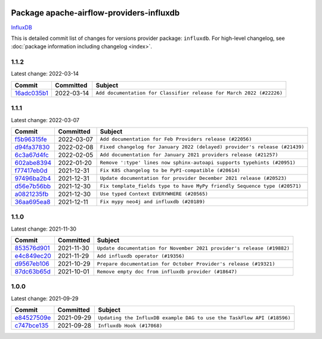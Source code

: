 
 .. Licensed to the Apache Software Foundation (ASF) under one
    or more contributor license agreements.  See the NOTICE file
    distributed with this work for additional information
    regarding copyright ownership.  The ASF licenses this file
    to you under the Apache License, Version 2.0 (the
    "License"); you may not use this file except in compliance
    with the License.  You may obtain a copy of the License at

 ..   http://www.apache.org/licenses/LICENSE-2.0

 .. Unless required by applicable law or agreed to in writing,
    software distributed under the License is distributed on an
    "AS IS" BASIS, WITHOUT WARRANTIES OR CONDITIONS OF ANY
    KIND, either express or implied.  See the License for the
    specific language governing permissions and limitations
    under the License.


Package apache-airflow-providers-influxdb
------------------------------------------------------

`InfluxDB <https://www.influxdata.com/>`__


This is detailed commit list of changes for versions provider package: ``influxdb``.
For high-level changelog, see :doc:`package information including changelog <index>`.



1.1.2
.....

Latest change: 2022-03-14

=================================================================================================  ===========  ====================================================================
Commit                                                                                             Committed    Subject
=================================================================================================  ===========  ====================================================================
`16adc035b1 <https://github.com/apache/airflow/commit/16adc035b1ecdf533f44fbb3e32bea972127bb71>`_  2022-03-14   ``Add documentation for Classifier release for March 2022 (#22226)``
=================================================================================================  ===========  ====================================================================

1.1.1
.....

Latest change: 2022-03-07

=================================================================================================  ===========  ==========================================================================
Commit                                                                                             Committed    Subject
=================================================================================================  ===========  ==========================================================================
`f5b96315fe <https://github.com/apache/airflow/commit/f5b96315fe65b99c0e2542831ff73a3406c4232d>`_  2022-03-07   ``Add documentation for Feb Providers release (#22056)``
`d94fa37830 <https://github.com/apache/airflow/commit/d94fa378305957358b910cfb1fe7cb14bc793804>`_  2022-02-08   ``Fixed changelog for January 2022 (delayed) provider's release (#21439)``
`6c3a67d4fc <https://github.com/apache/airflow/commit/6c3a67d4fccafe4ab6cd9ec8c7bacf2677f17038>`_  2022-02-05   ``Add documentation for January 2021 providers release (#21257)``
`602abe8394 <https://github.com/apache/airflow/commit/602abe8394fafe7de54df7e73af56de848cdf617>`_  2022-01-20   ``Remove ':type' lines now sphinx-autoapi supports typehints (#20951)``
`f77417eb0d <https://github.com/apache/airflow/commit/f77417eb0d3f12e4849d80645325c02a48829278>`_  2021-12-31   ``Fix K8S changelog to be PyPI-compatible (#20614)``
`97496ba2b4 <https://github.com/apache/airflow/commit/97496ba2b41063fa24393c58c5c648a0cdb5a7f8>`_  2021-12-31   ``Update documentation for provider December 2021 release (#20523)``
`d56e7b56bb <https://github.com/apache/airflow/commit/d56e7b56bb9827daaf8890557147fd10bdf72a7e>`_  2021-12-30   ``Fix template_fields type to have MyPy friendly Sequence type (#20571)``
`a0821235fb <https://github.com/apache/airflow/commit/a0821235fb6877a471973295fe42283ef452abf6>`_  2021-12-30   ``Use typed Context EVERYWHERE (#20565)``
`36aa695ea8 <https://github.com/apache/airflow/commit/36aa695ea817ea6f7e446558ef108d2c450ebb0c>`_  2021-12-11   ``Fix mypy neo4j and influxdb (#20189)``
=================================================================================================  ===========  ==========================================================================

1.1.0
.....

Latest change: 2021-11-30

=================================================================================================  ===========  ======================================================================
Commit                                                                                             Committed    Subject
=================================================================================================  ===========  ======================================================================
`853576d901 <https://github.com/apache/airflow/commit/853576d9019d2aca8de1d9c587c883dcbe95b46a>`_  2021-11-30   ``Update documentation for November 2021 provider's release (#19882)``
`e4c849ec20 <https://github.com/apache/airflow/commit/e4c849ec20b61743d64410019f7b6163acab8095>`_  2021-11-29   ``Add influxdb operator (#19356)``
`d9567eb106 <https://github.com/apache/airflow/commit/d9567eb106929b21329c01171fd398fbef2dc6c6>`_  2021-10-29   ``Prepare documentation for October Provider's release (#19321)``
`87dc63b65d <https://github.com/apache/airflow/commit/87dc63b65daaf77c4c9f2f6611b72bcc78603d1e>`_  2021-10-01   ``Remove empty doc from influxdb provider (#18647)``
=================================================================================================  ===========  ======================================================================

1.0.0
.....

Latest change: 2021-09-29

=================================================================================================  ===========  ======================================================================
Commit                                                                                             Committed    Subject
=================================================================================================  ===========  ======================================================================
`e84527509e <https://github.com/apache/airflow/commit/e84527509e50f37dbbfb9c0698647a03c1a42c71>`_  2021-09-29   ``Updating the InfluxDB example DAG to use the TaskFlow API (#18596)``
`c747bce135 <https://github.com/apache/airflow/commit/c747bce135c5bcbc92645c226cb90fd99dc62be5>`_  2021-09-28   ``Influxdb Hook (#17068)``
=================================================================================================  ===========  ======================================================================

